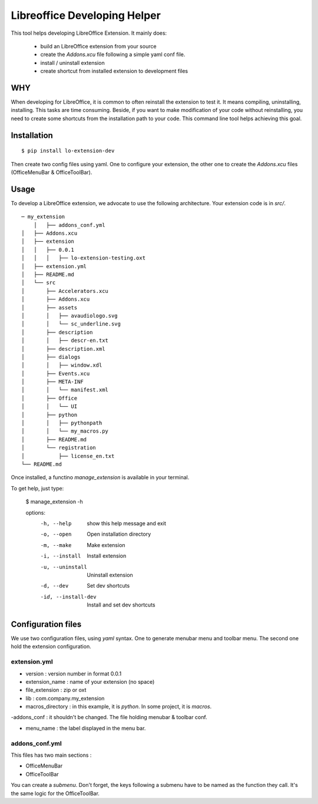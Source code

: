 =============================
Libreoffice Developing Helper
=============================


This tool helps developing LibreOffice Extension. It mainly does:

    - build an LibreOffice extension from your source

    - create the `Addons.xcu` file following a simple yaml conf file.

    - install / uninstall extension

    - create shortcut from installed extension to development files

WHY
---
When developing for LibreOffice, it is common to often reinstall the extension
to test it. It means compiling, uninstalling, installing. This tasks are time
consuming. Beside, if you want to make modification of your code without
reinstalling, you need to create some shortcuts from the installation path to
your code. This command line tool helps achieving this goal.


Installation
------------

::

  $ pip install lo-extension-dev

Then create two config files using yaml. One to configure your extension, the
other one to create the `Addons.xcu` files (OfficeMenuBar & OfficeToolBar).


Usage
-----

To develop a LibreOffice extension, we advocate to use the following
architecture. Your extension code is in `src/`.

::

    ─ my_extension
        │   ├── addons_conf.yml
    │   ├── Addons.xcu
    │   ├── extension
    │   │   ├── 0.0.1
    │   │   │   ├── lo-extension-testing.oxt
    │   ├── extension.yml
    │   ├── README.md
    │   └── src
    │       ├── Accelerators.xcu
    │       ├── Addons.xcu
    │       ├── assets
    │       │   ├── avaudiologo.svg
    │       │   └── sc_underline.svg
    │       ├── description
    │       │   ├── descr-en.txt
    │       ├── description.xml
    │       ├── dialogs
    │       │   ├── window.xdl
    │       ├── Events.xcu
    │       ├── META-INF
    │       │   └── manifest.xml
    │       ├── Office
    │       │   └── UI
    │       ├── python
    │       │   ├── pythonpath
    │       │   └── my_macros.py
    │       ├── README.md
    │       └── registration
    │           ├── license_en.txt
    └── README.md

Once installed, a functino `manage_extension` is available in your terminal.

To get help, just type:

    $ manage_extension -h


    options:
      -h, --help          show this help message and exit
      -o, --open          Open installation directory
      -m, --make          Make extension
      -i, --install       Install extension
      -u, --uninstall     Uninstall extension
      -d, --dev           Set dev shortcuts
      -id, --install-dev  Install and set dev shortcuts


Configuration files
-------------------

We use two configuration files, using `yaml` syntax. One to generate menubar
menu and toolbar menu. The second one hold the extension configuration.

extension.yml
~~~~~~~~~~~~~
- version : version number in format 0.0.1

- extension_name : name of your extension (no space)

- file_extension : zip or oxt

- lib : com.company.my_extension

- macros_directory : in this example, it is `python`. In some project, it is `macros`.

-addons_conf : it shouldn't be changed. The file holding menubar & toolbar conf.

- menu_name : the label displayed in the menu bar.


addons_conf.yml
~~~~~~~~~~~~~~~
This files has two main sections :

- OfficeMenuBar

- OfficeToolBar

You can create a `submenu`. Don't forget, the keys following a submenu have to
be named as the function they call. It's the same logic for the OfficeToolBar.



